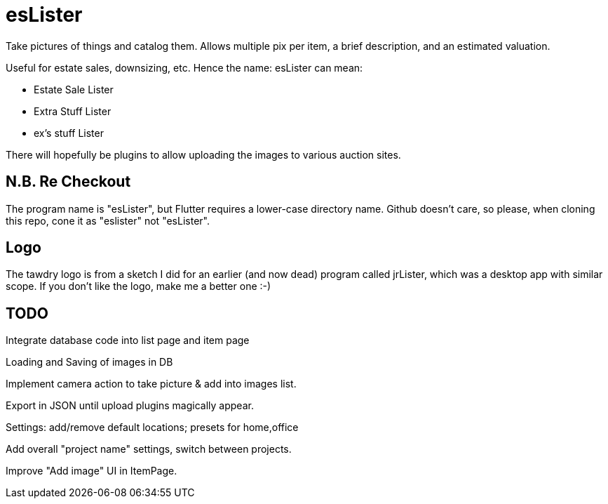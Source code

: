 = esLister

Take pictures of things and catalog them.
Allows multiple pix per item, a brief description,
and an estimated valuation.

Useful for estate sales, downsizing, etc.
Hence the name: esLister can mean:

* Estate Sale Lister
* Extra Stuff Lister
* ex's stuff Lister

There will hopefully be plugins to allow uploading the images to various auction sites.

== N.B. Re Checkout

The program name is "esLister", but Flutter requires a lower-case directory name.
Github doesn't care, so please, when cloning this repo, cone it as "eslister" not "esLister".

== Logo

The tawdry logo is from a sketch I did for an earlier (and now dead) program called jrLister,
which was a desktop app with similar scope. If you don't like the logo, make me a better one :-)

== TODO

Integrate database code into list page and item page

Loading and Saving of images in DB

Implement camera action to take picture & add into images list.

Export in JSON until upload plugins magically appear.

Settings: add/remove default locations; presets for home,office

Add overall "project name" settings, switch between projects.

Improve "Add image" UI in ItemPage.
